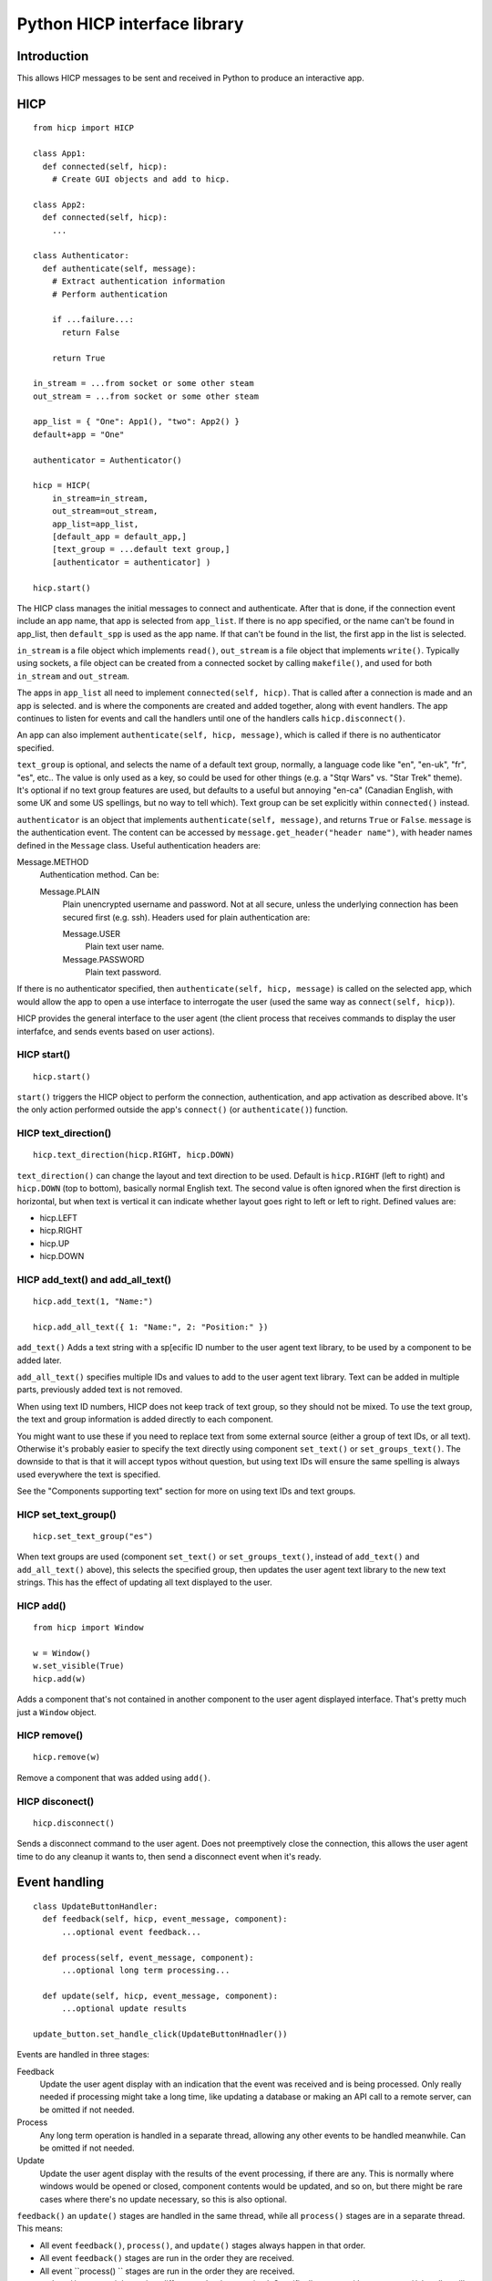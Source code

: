 =============================
Python HICP interface library
=============================

Introduction
============

This allows HICP messages to be sent and received in Python to produce an
interactive app.

HICP
====

::

  from hicp import HICP

  class App1:
    def connected(self, hicp):
      # Create GUI objects and add to hicp.

  class App2:
    def connected(self, hicp):
      ...

  class Authenticator:
    def authenticate(self, message):
      # Extract authentication information
      # Perform authentication

      if ...failure...:
        return False

      return True

  in_stream = ...from socket or some other steam
  out_stream = ...from socket or some other steam

  app_list = { "One": App1(), "two": App2() }
  default+app = "One"

  authenticator = Authenticator()

  hicp = HICP(
      in_stream=in_stream,
      out_stream=out_stream,
      app_list=app_list,
      [default_app = default_app,]
      [text_group = ...default text group,]
      [authenticator = authenticator] )

  hicp.start()

The HICP class manages the initial messages to connect and authenticate. After
that is done, if the connection event include an app name, that app is selected
from ``app_list``. If there is no app specified, or the name can't be found in
app_list, then ``default_spp`` is used as the app name. If that can't be found
in the list, the first app in the list is selected.

``in_stream`` is a file object which implements ``read()``, ``out_stream`` is a
file object that implements ``write()``. Typically using sockets, a file object
can be created from a connected socket by calling ``makefile()``, and used for
both ``in_stream`` and ``out_stream``.

The apps in ``app_list`` all need to implement ``connected(self, hicp)``. That
is called after a connection is made and an app is selected. and is where the
components are created and added together, along with event handlers. The app
continues to listen for events and call the handlers until one of the handlers
calls ``hicp.disconnect()``.

An app can also implement ``authenticate(self, hicp, message)``, which is
called if there is no authenticator specified.

``text_group`` is optional, and selects the name of a default text group,
normally, a language code like "en", "en-uk", "fr", "es", etc.. The value is
only used as a key, so could be used for other things (e.g. a "Stqr Wars" vs.
"Star Trek" theme). It's optional if no text group features are used, but
defaults to a useful but annoying "en-ca" (Canadian English, with some UK and
some US spellings, but no way to tell which). Text group can be set explicitly
within ``connected()`` instead.

``authenticator`` is an object that implements ``authenticate(self, message)``,
and returns ``True`` or ``False``. ``message`` is the authentication event. The
content can be accessed by ``message.get_header("header name")``, with header
names defined in the ``Message`` class. Useful authentication headers are:

Message.METHOD
    Authentication method. Can be:

    Message.PLAIN
        Plain unencrypted username and password.  Not at all secure, unless
        the underlying connection has been secured first (e.g. ssh). Headers
        used for plain authentication are:

        Message.USER
            Plain text user name.

        Message.PASSWORD
            Plain text password.

If there is no authenticator specified, then ``authenticate(self, hicp,
message)`` is called on the selected app, which would allow the app to open a
use interface to interrogate the user (used the same way as ``connect(self,
hicp)``).

HICP provides the general interface to the user agent (the client process
that receives commands to display the user interfafce, and sends events based
on user actions).

HICP start()
------------

::

  hicp.start()

``start()`` triggers the HICP object to perform the connection, authentication,
and app activation as described above. It's the only action performed outside
the app's ``connect()`` (or ``authenticate()``) function.

HICP text_direction()
---------------------

::

  hicp.text_direction(hicp.RIGHT, hicp.DOWN)

``text_direction()`` can change the layout and text direction to be used.
Default is ``hicp.RIGHT`` (left to right) and ``hicp.DOWN`` (top to bottom),
basically normal English text. The second value is often ignored when the first
direction is horizontal, but when text is vertical it can indicate whether
layout goes right to left or left to right.  Defined values are:

- hicp.LEFT
- hicp.RIGHT
- hicp.UP
- hicp.DOWN

HICP add_text() and add_all_text()
----------------------------------

::

  hicp.add_text(1, "Name:")

  hicp.add_all_text({ 1: "Name:", 2: "Position:" })

``add_text()`` Adds a text string with a sp[ecific ID number to the user agent
text library, to be used by a component to be added later.

``add_all_text()`` specifies multiple IDs and values to add to the user agent
text library. Text can be added in multiple parts, previously added text is not
removed.

When using text ID numbers, HICP does not keep track of text group, so they
should not be mixed. To use the text group, the text and group information is
added directly to each component.

You might want to use these if you need to replace text from some external
source (either a group of text IDs, or all text). Otherwise it's probably
easier to specify the text directly using component ``set_text()`` or
``set_groups_text()``. The downside to that is that it will accept typos
without question, but using text IDs will ensure the same spelling is always
used everywhere the text is specified.

See the "Components supporting text" section for more on using text IDs and
text groups.

HICP set_text_group()
---------------------

::

  hicp.set_text_group("es")

When text groups are used (component ``set_text()`` or ``set_groups_text()``,
instead of ``add_text()`` and ``add_all_text()`` above), this selects the
specified group, then updates the user agent text library to the new text
strings. This has the effect of updating all text displayed to the user.

HICP add()
----------

::

  from hicp import Window

  w = Window()
  w.set_visible(True)
  hicp.add(w)

Adds a component that's not contained in another component to the user agent
displayed interface. That's pretty much just a ``Window`` object.

HICP remove()
-------------

::

  hicp.remove(w)

Remove a component that was added using ``add()``.

HICP disconect()
----------------

::

  hicp.disconnect()

Sends a disconnect command to the user agent. Does not preemptively close the
connection, this allows the user agent time to do any cleanup it wants to, then
send a disconnect event when it's ready.

Event handling
==============

::

  class UpdateButtonHandler:
    def feedback(self, hicp, event_message, component):
        ...optional event feedback...

    def process(self, event_message, component):
        ...optional long term processing...

    def update(self, hicp, event_message, component):
        ...optional update results

  update_button.set_handle_click(UpdateButtonHnadler())

Events are handled in three stages:

Feedback
  Update the user agent display with an indication that the event was received
  and is being processed. Only really needed if processing might take a long
  time, like updating a database or making an API call to a remote server, can
  be omitted if not needed.

Process
  Any long term operation is handled in a separate thread, allowing any other
  events to be handled meanwhile. Can be omitted if not needed.

Update
  Update the user agent display with the results of the event processing, if
  there are any. This is normally where windows would be opened or closed,
  component contents would be updated, and so on, but there might be rare cases
  where there's no update necessary, so this is also optional.

``feedback()`` an ``update()`` stages are handled in the same thread, while all
``process()`` stages are in a separate thread. This means:

- All event ``feedback()``, ``process()``, and ``update()`` stages always
  happen in that order.

- All event ``feedback()`` stages are run in the order they are received.

- All event ``process() `` stages are run in the order they are received.

- ``update()`` stages might run in a different order than received.
  Specifically events with no ``process()`` handler will skip directly to
  ``update()`` while the previous event is busy.

- No two ``feedback()`` or ``update()`` stages from any event will run at the
  same time.

- No two ``process()`` stages from any event will run at the same time.

- ``process()`` stages might run at the same time as another event's
  ``feedback()`` or ``update()`` stages (but never its own).

Components
==========

Components supporting text
--------------------------

Components which support text can have the text id set once they've been
created, with ``set_text_id()``, ``set_text()``, or ``set_groups_text()``.
Those components are:

- Window
- Label
- Button

Component set_text_id()
-----------------------

::

  lc.set_text_id(5)
  window.add(lc, 2, 3)

  lc.set_text_id(6)
  lc.update()

This sets the component displayed text to the text in the user agent text
library indicated by the ID number (added previously using HICP ``add_text()``
or ``add_all_text()``).

This doesn't support text group, so shouldn't be mixed with ``set_text()`` or
``set_groups_text()``.

Component set_text() and set_groups_text()
------------------------------------------

::

  lc.set_text("Name:", hicp)
  window.add(lc, 2, 3)

  lc.set_groups_text({ "en": "Name", "fr": "Nom" }, hicp)
  window.add(lc, 2, 3)

  lc.set_groups_text({ "en": "New Name", "fr": "Nuveau Nom" }, hicp)
  lc.update()

``set_text(t, hicp)`` is the equivalent to ``set_groups_text({ default_group,
t}, hicp})``, it adds text for the current text group and no others. Can be
used if there is no multilingual support needed.

In ``set_groups_text()``, "groups" is plural, don't forget. It stores the given
texts for all text groups (automatically assigns the same ID for them all), and
updates user agant with the text for the current group. When the HICP text
group is changed, the user agent is updated with the correct texts for the new
group.

Component set_size()
--------------------

::

  l = Label()
  l.set_text("Options:")
  l.set_size(3, 1)  # Label is wide as three option buttons below it
  w.add(l, 0, 0)

  b1 = Button()
  b1.set_text("One")
  b1.set_handle_click(OptionOneHandler())
  w.add(b1, 0, 1)

  b2 = ...Option 2 button...
  w.add(b2, 1, 1)

  b3 = ...Option 3 button...
  w.add(b3, 2, 1)

Components that are contained in another (everything except windows) have a
size, which is the number of positions it should take up in a specific
direction, horizontal or vertical.

A component size larger than 1 is only a suggestion, if there is a component
that this one would cover, the size is shortened (similarly, if adding a
component would cover part of an existing component, that component's size is
also shortened). The special case of size 0 means extend the component as far
as possible without making the window any bigger (limited by the same size
rules). Default is ``(0, 0)``.

Window
======

::

  from hicp import Window, Button

  wc = WelcomeCloser()

  w = Window()
  w.set_text("Welcome")  # Window frame title.
  w.set_handle_close(wc)
  hicp.add(w)

  bc = ...a close button...

  w.add(bc, 0, 0)
  w.set_visible(true)
  w.update()

A window is a top level display component that is added directly to an HICP
object, and contains other components that are added to it.

Window text sets the window frame title.

Window add()
------------

::

  w.add(close_button, 3, 4)

``add()`` adds a component to the specified grid position (horizontal and
vertical). Any component at that position is replaced by the new one if
supported by the user agent. If not supported, the older component is not
replaced. The window size and other component positions might be shifted
around automatically.

Positions start at 0 and go up to 255.

There should be a ``remove()``, but I haven't done that yet.

Window set_visible()
--------------------

::

  w.set_visible(True)

When set to ``True`` makes the user agent display the window and contents. The
window can be added and constructed, then made visible when it's complete. When set to ``False`` the window will not be displayed.

Window set_handle_close()
-------------------------

::

  class CloseHandler:
    def feedback(self, hicp, event_message, component):
        ...optional event feedback...

    def process(self, event_message, component):
        ...optional long term processing...

    def update(self, hicp, event_message, component):
        hicp.remove(component)

  w.set_handle_close(CloseHandler())

When a window's "close" control on the frame is clicked, it sends a "close"
event. This handler should remove the window (closing it) or make it invisible
if it might be opened again. Closing the last window can also disconnect the
application (call ``hicp.disconnect()``).

Label
=====

::

  l = Label()
  l.set_text("Welcome")

  w.add(l, 0, 0)

A label just displays text. It must be added to a container component (like a
window or panel).

Button
======

::

  from hicp import Button

  hb = ...button click handler...

  b = Button()
  b.set_text("Activate")
  b.set_handle_click(hb)

  w.add(b, 0, 1)

A button can be clicked to send an event that the specified handler processes.
The text is just displayed on the button. It must be added to a container
component (like a window or panel).

Button set_handle_click()
-------------------------

::

  class ActivateHandler:
    def feedback(self, hicp, event_message, component):
        ...optional event feedback...

    def process(self, event_message, component):
        ...optional long term processing...

    def update(self, hicp, event_message, component):
        ...optional update results

  b.set_handle_click(ActivateHandler())

The event handler is called when a button's click event is received, as
described above.

TextField
=========

::

  from hicp import TextField

  user = ...an object with a .name string...

  htc = ...handler for text field changed content...

  tf = TextField()
  tf.set_content(user.name)
  tf.set_handle_changed(htc)

  w.add(tf, 1, 2)

A text field displays a single line of text content, and allows it to be edited
by the user. When editing is finished, a changed event is sent.

The text contents of a text field can have various attributes set, but user
agents typically don't support text with attributes for fields, only for multi
line text panels, but if there are attributes they are guaranteed to be
preserved and correct after the text content is changed.

TextField set_content()
-----------------------

::

  tf.set_content("0.0")

The content is the text data to edit. Data is not part of the interface so
isn't handled like component text (no text ID or text group).

TextField set_attribute()
-------------------------

::

  tf.set_attribute(TextField.UNDERLINE, 5, 2)

Attributes are usually not displayed for text fields, but can still be set and
will be preserved as the text is edited. They're covered more for text panels,
which does display attributes normally.

TextField set_handle_changed()
------------------------------

::

  class PriceEnteredHandler:
    def __init__(transaction):
      self.transaction = transaction

    def feedback(self, hicp, event_message, text_field):
        ...optional event feedback...

    def process(self, event_message, text_field):
        ...optional long term processing...

    def update(self, hicp, event_message, text_field):
        try:
          price_str = event_message.get_header[Message.CONTENT]
          self.transaction.price = int(price_str)
        except:
          # Not a valid price or content not changed, do not update.
          pass

  tr = ...an object with a .price field...

  tf.set_handle_changed(PriceEnteredHandler(tr))

Once editing finishes, a changed event is sent which contains the changed text
and current attributes, if any. This is normally the entire text content once
editing is complete, not changes character by character.  character by
character.

